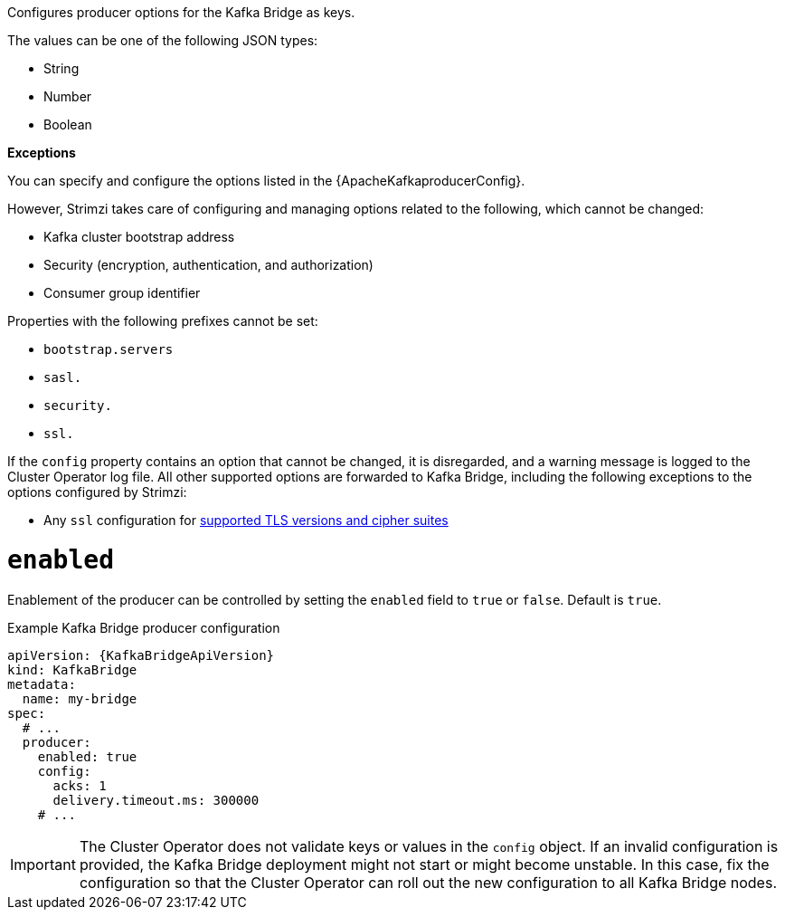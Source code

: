 Configures producer options for the Kafka Bridge as keys.

The values can be one of the following JSON types:

* String
* Number
* Boolean

*Exceptions*

You can specify and configure the options listed in the {ApacheKafkaproducerConfig}.

However, Strimzi takes care of configuring and managing options related to the following, which cannot be changed:

* Kafka cluster bootstrap address
* Security (encryption, authentication, and authorization)
* Consumer group identifier

Properties with the following prefixes cannot be set:

* `bootstrap.servers`
* `sasl.`
* `security.`
* `ssl.` 

If the `config` property contains an option that cannot be changed, it is disregarded, and a warning message is logged to the Cluster Operator log file.
All other supported options are forwarded to Kafka Bridge, including the following exceptions to the options configured by Strimzi:

* Any `ssl` configuration for xref:con-common-configuration-ssl-reference[supported TLS versions and cipher suites]

[id='property-kafka-bridge-producer-enabled-config-{context}']
= `enabled`

Enablement of the producer can be controlled by setting the `enabled` field to `true` or `false`. Default is `true`.

.Example Kafka Bridge producer configuration
[source,yaml,subs="attributes+"]
----
apiVersion: {KafkaBridgeApiVersion}
kind: KafkaBridge
metadata:
  name: my-bridge
spec:
  # ...
  producer:
    enabled: true
    config:
      acks: 1
      delivery.timeout.ms: 300000
    # ...
----

IMPORTANT: The Cluster Operator does not validate keys or values in the `config` object.
If an invalid configuration is provided, the Kafka Bridge deployment might not start or might become unstable.
In this case, fix the configuration so that the Cluster Operator can roll out the new configuration to all Kafka Bridge nodes.
